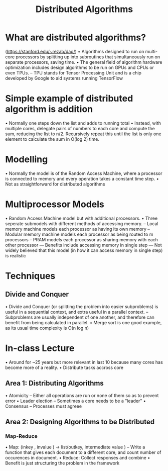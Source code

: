 #+TITLE: Distributed Algorithms

* What are distributed algorithms?
(https://stanford.edu/~rezab/dao/)
• Algorithms designed to run on multi-core processors by splitting up
into subroutines that simultaneously run on separate processors, saving
time. 
• The general field of algorithm hardware optimization includes
design algorithms to be run on GPUs and CPUs or even TPUs. -- TPU stands
for Tensor Processing Unit and is a chip developed by Google to aid
systems running TensorFlow

* Simple example of distributed algorithm is addition

• Normally one steps down the list and adds to running total
• Instead, with multiple cores, delegate pairs of numbers to each core and compute
the sum, reducing the list to n/2. Recursively repeat this until the
list is only one element to calculate the sum in O(log 2) time.

* Modelling

• Normally the model is of the Random Access Machine, where a processor
is connected to memory and every operation takes a constant time step.
• Not as straightforward for distributed algorithms

* Multiprocessor Models

• Random Access Machine model but with additional processors. 
• Three seperate submodels with different methods of accessing memory. 
-- Local memory machine models each processor as having its own memory 
-- Modular memory machine models each processor as being routed to m processors 
-- PRAM models each processor as sharing memory with each other processor 
--- Benefits include accessing memory in single step 
--- Not widely believed that this model (in how it can access memory in single step) is
realistic 

* Techniques 
** Divide and Conquer

• Divide and Conquer (or splitting the problem into easier subproblems)
is useful in a sequential context, and extra useful in a parallel
context. 
-- Subproblems are usually independent of one another, and
therefore can benefit from being calculated in parallel. 
• Merge sort is one good example, as its usual time complexity is O(n log n)

* In-class Lecture
• Around for ~25 years but more relevant in last 10
because many cores has become more of a reality. 
• Distribute tasks accross core

** Area 1: Distributing Algorithms

 • Atomicity -- Either all operations are run or none of them so as to
 prevent error 
 • Leader election -- Sometimes a core needs to be a "leader" 
 • Consensus -- Processes must agreee

** Area 2: Designing Algorithms to be Distributed 
*** Map-Reduce
 • Map: (inkey , invalue ) -> list(outkey, intermediate value ) -- Write
 a function that gives each document to a different core, and count
 number of occurences in document. 
 • Reduce: Collect responses and combine 
 • Benefit is just structuring the problem in the framework
